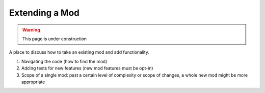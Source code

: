 Extending a Mod
===============

.. warning::
    This page is under construction

A place to discuss how to take an existing mod and add functionality.

1. Navigating the code (how to find the mod)
2. Adding tests for new features (new mod features must be opt-in)
3. Scope of a single mod: past a certain level of complexity or scope of
   changes, a whole new mod might be more appropriate
